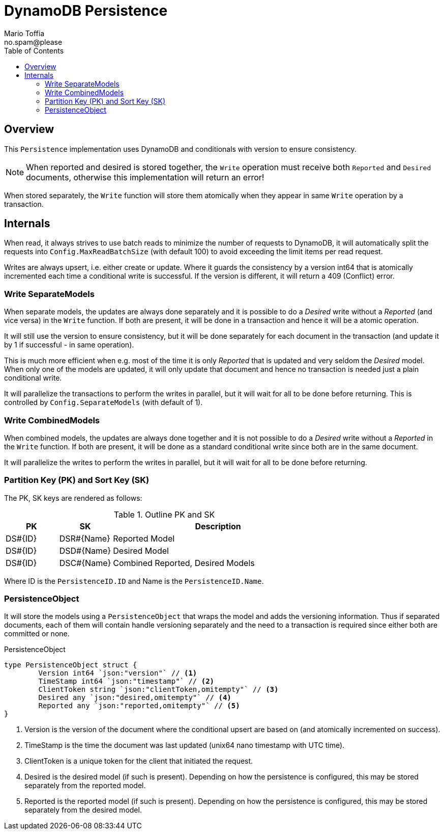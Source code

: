 :author_name: Mario Toffia
:author_email: no.spam@please
:author: {author_name}
:email: {author_email}
:source-highlighter: highlightjs
ifndef::icons[:icons: font]
ifndef::imagesdir[:imagesdir: ../meta/assets]
:toc:
:toclevels: 3

= DynamoDB Persistence

== Overview

This `Persistence` implementation uses DynamoDB and conditionals with version to ensure consistency.

NOTE: When reported and desired is stored together, the `Write` operation must receive both `Reported` and `Desired` documents, otherwise this implementation will return an error!

When stored separately, the `Write` function will store them atomically when they appear in same `Write` operation by a transaction.

== Internals

When read, it always strives to use batch reads to minimize the number of requests to DynamoDB, it will automatically split the requests into `Config.MaxReadBatchSize` (with default 100) to avoid exceeding the limit items per read request.

Writes are always upsert, i.e. either create or update. Where it guards the consistency by a version int64 that is atomically incremented each time a conditional write is successful. If the version is different, it will return a 409 (Conflict) error.

=== Write SeparateModels

When separate models, the updates are always done separately and it is possible to do a _Desired_ write without a _Reported_ (and vice versa) in the `Write` function. If both are present, it will be done in a transaction and hence it will be a atomic operation.

It will still use the version to ensure consistency, but it will be done separately for each document in the transaction  (and update it by 1 if successful - in same operation).

This is much more efficient when e.g. most of the time it is only _Reported_ that is updated and very seldom the _Desired_ model. When only one of the models are updated, it will only update that document and hence no transaction is needed just a plain conditional write.

It will parallelize the transactions to perform the writes in parallel, but it will wait for all to be done before returning. This is controlled by `Config.SeparateModels` (with default of 1).

=== Write CombinedModels

When combined models, the updates are always done together and it is not possible to do a _Desired_ write without a _Reported_ in the `Write` function. If
both are present, it will be done as a standard conditional write since both are in the same document.

It will parallelize the writes to perform the writes in parallel, but it will wait for all to be done before returning.

=== Partition Key (PK) and Sort Key (SK)

The PK, SK keys are rendered as follows:

.Outline PK and SK
[cols="1,1,4", options="header"]
|===
|PK                 |SK               |Description
|DS#{ID}            |DSR#{Name}       |Reported Model
|DS#{ID}            |DSD#{Name}       |Desired Model
|DS#{ID}            |DSC#{Name}       |Combined Reported, Desired Models
|===

Where ID is the `PersistenceID.ID` and Name is the `PersistenceID.Name`.

=== PersistenceObject

It will store the models using a `PersistenceObject` that wraps the model and adds the versioning information. Thus if separated documents,
each of them will contain handle versioning separately and the need to a transaction is required since either both are committed or none.

.PersistenceObject
[source, go]
----
type PersistenceObject struct {
	Version int64 `json:"version"` // <1>
	TimeStamp int64 `json:"timestamp"` // <2>
	ClientToken string `json:"clientToken,omitempty"` // <3>
	Desired any `json:"desired,omitempty"` // <4>
	Reported any `json:"reported,omitempty"` // <5>
}
----
<1> Version is the version of the document where the conditional upsert are based on (and atomically incremented on success).
<2> TimeStamp is the time the document was last updated (unix64 nano timestamp with UTC time).
<3> ClientToken is a unique token for the client that initiated the request. 
<4> Desired is the desired model (if such is present). Depending on how the persistence is configured, this may be stored separately from the reported model.
<5> Reported is the reported model (if such is present). Depending on how the persistence is configured, this may be stored separately from the desired model.
